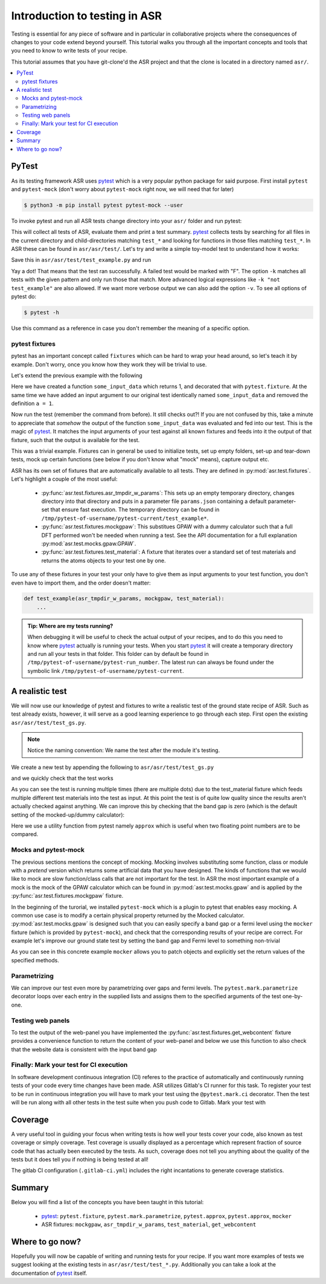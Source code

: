 .. _Testing tutorial:

==============================
Introduction to testing in ASR
==============================

Testing is essential for any piece of software and in particular in
collaborative projects where the consequences of changes to your code
extend beyond yourself. This tutorial walks you through all the
important concepts and tools that you need to know to write tests of
your recipe.

This tutorial assumes that you have git-clone'd the ASR project and
that the clone is located in a directory named ``asr/``.

.. contents::
   :local:

PyTest
======

As its testing framework ASR uses pytest_ which is a very popular
python package for said purpose. First install ``pytest`` and
``pytest-mock`` (don't worry about ``pytest-mock`` right now, we will
need that for later)

.. code-block:: console

   $ python3 -m pip install pytest pytest-mock --user

To invoke pytest and run all ASR tests change directory into your
``asr/`` folder and run pytest:

.. code-block:: console
   :caption: In: asr/

   $ pytest  # Don't wait for this to finish: Ctrl-C to cancel

This will collect all tests of ASR, evaluate them and print a test
summary. pytest_ collects tests by searching for all files in the
current directory and child-directories matching ``test_*`` and
looking for functions in those files matching ``test_*``. In ASR these
can be found in ``asr/asr/test/``. Let's try and write a simple toy-model
test to understand how it works:

.. code-block:: python
   :caption: In: asr/asr/test/test_example.py

   def test_adding_numbers():
       a = 1
       b = 2
       assert a + b == 3

Save this in ``asr/asr/test/test_example.py`` and run

.. code-block:: console
   :caption: In: asr/

   $ pytest -k test_example
   ...
   asr/test/test_example.py .
   ...


Yay a dot! That means that the test ran successfully. A failed test
would be marked with "F". The option ``-k`` matches all tests with the
given pattern and only run those that match. More advanced logical
expressions like ``-k "not test_example"`` are also allowed. If we
want more verbose output we can also add the option ``-v``. To see all
options of pytest do:

.. code-block:: console

   $ pytest -h

Use this command as a reference in case you don't remember the meaning
of a specific option.

pytest fixtures
---------------

pytest has an important concept called ``fixtures`` which can be hard
to wrap your head around, so let's teach it by example. Don't worry,
once you know how they work they will be trivial to use.

Let's extend the previous example with the following

.. code-block:: python
   :caption: In: asr/asr/test/test_example.py

   import pytest


   @pytest.fixture()
   def some_input_data():
       return 1


   def test_adding_numbers(some_input_data):
       b = 2
       assert some_input_data + b == 3


Here we have created a function ``some_input_data`` which returns 1,
and decorated that with ``pytest.fixture``. At the same time we have
added an input argument to our original test identically named
``some_input_data`` and removed the definition ``a = 1``.

Now run the test (remember the command from before). It still checks
out?! If you are not confused by this, take a minute to appreciate
that *somehow* the output of the function ``some_input_data`` was
evaluated and fed into our test. This is the magic of pytest_. It
matches the input arguments of your test against all known fixtures
and feeds into it the output of that fixture, such that the output is
available for the test.

This was a trivial example. Fixtures can in general be used to
initialize tests, set up empty folders, set-up and tear-down tests,
mock up certain functions (see below if you don't know what "mock"
means), capture output etc.

ASR has its own set of fixtures that are automatically available to
all tests. They are defined in :py:mod:`asr.test.fixtures`. Let's
highlight a couple of the most useful:

  - :py:func:`asr.test.fixtures.asr_tmpdir_w_params`: This sets up an
    empty temporary directory, changes directory into that directory
    and puts in a parameter file ``params.json`` containing a default
    parameter-set that ensure fast execution. The temporary directory
    can be found in
    ``/tmp/pytest-of-username/pytest-current/test_example*``.
  - :py:func:`asr.test.fixtures.mockgpaw`: This substitues GPAW with a
    dummy calculator such that a full DFT performed won't be needed
    when running a test. See the API documentation for a full
    explanation :py:mod:`asr.test.mocks.gpaw.GPAW`.
  - :py:func:`asr.test.fixtures.test_material`: A fixture that
    iterates over a standard set of test materials and returns the
    atoms objects to your test one by one.

To use any of these fixtures in your test your only have to give them
as input arguments to your test function, you don't even have to
import them, and the order doesn't matter:

.. code-block:: console

   def test_example(asr_tmpdir_w_params, mockgpaw, test_material):
       ...

.. admonition:: Tip: Where are my tests running?

   When debugging it will be useful to check the actual output of your
   recipes, and to do this you need to know where pytest_ actually is
   running your tests. When you start pytest_ it will create a
   temporary directory and run all your tests in that folder. This
   folder can by default be found in
   ``/tmp/pytest-of-username/pytest-run_number``. The latest run can
   always be found under the symbolic link
   ``/tmp/pytest-of-username/pytest-current``.

A realistic test
================

We will now use our knowledge of pytest and fixtures to write a
realistic test of the ground state recipe of ASR. Such as test already
exists, however, it will serve as a good learning experience to go
through each step. First open the existing
``asr/asr/test/test_gs.py``.

.. note::

   Notice the naming convention: We name the test after the module
   it's testing.

We create a new test by appending the following to
``asr/asr/test/test_gs.py``

.. code-block:: python
   :caption: In: asr/asr/test/test_gs.py

   # ... Rest of test_gs.py

   def test_gs_tutorial(asr_tmpdir_w_params, mockgpaw, test_material):
       from asr.c2db.gs import main
       
       test_material.write('structure.json')
       main()
   

and we quickly check that the test works

.. code-block:: console
   :caption: In: asr/

   $ pytest -k test_gs_tutorial

As you can see the test is running multiple times (there are multiple
dots) due to the test_material fixture which feeds multiple different
test materials into the test as input. At this point the test is of
quite low quality since the results aren't actually checked against
anything. We can improve this by checking that the band gap is zero
(which is the default setting of the mocked-up/dummy calculator):

.. code-block:: python
   :caption: In: asr/asr/test/test_gs.py

   ...

   def test_gs_tutorial(asr_tmpdir_w_params, mockgpaw, test_material):
       from asr.c2db.gs import main

       test_material.write('structure.json')
       results = main()

       assert results['gap'] == pytest.approx(0)

Here we use a utility function from pytest namely ``approx`` which is
useful when two floating point numbers are to be compared.


Mocks and pytest-mock
---------------------

The previous sections mentions the concept of mocking. Mocking
involves substituting some function, class or module with a `pretend`
version which returns some artificial data that you have designed. The
kinds of functions that we would like to mock are slow function/class
calls that are not important for the test. In ASR the most important
example of a mock is the mock of the GPAW calculator which can be
found in :py:mod:`asr.test.mocks.gpaw` and is applied by the
:py:func:`asr.test.fixtures.mockgpaw` fixture.

In the beginning of the turorial, we installed ``pytest-mock`` which
is a plugin to pytest that enables easy mocking. A common use case is
to modify a certain physical property returned by the Mocked
calculator. :py:mod:`asr.test.mocks.gpaw` is designed such that you
can easily specify a band gap or a fermi level using the ``mocker``
fixture (which is provided by ``pytest-mock``), and check that the
corresponding results of your recipe are correct. For example let's
improve our ground state test by setting the band gap and Fermi level
to something non-trivial

.. code-block:: python
   :caption: In asr/asr/test/test_gs.py

   ...

   def test_gs_tutorial(asr_tmpdir_w_params, mockgpaw, mocker, test_material):
       from asr.c2db.gs import main
       from gpaw import GPAW

       mocker.patch.object(GPAW, '_get_band_gap')
       mocker.patch.object(GPAW, '_get_fermi_level')
       GPAW._get_fermi_level.return_value = 0.5
       GPAW._get_band_gap.return_value = 1

       test_material.write('structure.json')
       results = main()

       assert results['gap'] == pytest.approx(1)


As you can see in this concrete example ``mocker`` allows you to patch
objects and explicitly set the return values of the specified methods.

Parametrizing
-------------

We can improve our test even more by parametrizing over gaps and fermi
levels. The ``pytest.mark.parametrize`` decorator loops over each
entry in the supplied lists and assigns them to the specified
arguments of the test one-by-one.

.. code-block:: python
   :caption: In: asr/asr/test/test_gs.py

   ...

   @pytest.mark.parametrize('gap', [0, 1])
   @pytest.mark.parametrize('fermi_level', [0.5, 1.5])
   def test_gs_tutorial(asr_tmpdir_w_params, mockgpaw, mocker, test_material,
                        gap, fermi_level):
       from asr.c2db.gs import main
       from gpaw import GPAW

       mocker.patch.object(GPAW, '_get_band_gap')
       mocker.patch.object(GPAW, '_get_fermi_level')
       GPAW._get_fermi_level.return_value = fermi_level
       GPAW._get_band_gap.return_value = gap

       test_material.write('structure.json')
       results = main()

       assert results.get("efermi") == approx(fermi_level)
       if gap >= fermi_level:
           assert results.get("gap") == approx(gap)
       else:
           assert results.get("gap") == approx(0)

Testing web panels
------------------

To test the output of the web-panel you have implemented the
:py:func:`asr.test.fixtures.get_webcontent` fixture provides a
convenience function to return the content of your web-panel and below
we use this function to also check that the website data is consistent
with the input band gap

.. code-block:: python
   :caption: In asr/asr/test/test_gs.py

   ...

   @pytest.mark.parametrize('gap', [0, 1])
   @pytest.mark.parametrize('fermi_level', [0.5, 1.5])
   def test_gs_tutorial(asr_tmpdir_w_params, mockgpaw, mocker,
	                get_webcontent, test_material,
                        gap, fermi_level):
       from asr.c2db.gs import main
       from gpaw import GPAW

       mocker.patch.object(GPAW, '_get_band_gap')
       mocker.patch.object(GPAW, '_get_fermi_level')
       GPAW._get_fermi_level.return_value = fermi_level
       GPAW._get_band_gap.return_value = gap

       test_material.write('structure.json')
       results = main()

       assert results.get("efermi") == approx(fermi_level)
       if gap >= fermi_level:
           assert results.get("gap") == approx(gap)
       else:
           assert results.get("gap") == approx(0)

       content = get_webcontent()
       if gap >= fermi_level:
           assert f'<td>Bandgap</td><td>{gap:0.2f}eV</td>' in content
       else:
	   assert f'<td>Bandgap</td><td>0.00eV</td>' in content

Finally: Mark your test for CI execution
----------------------------------------

In software development continuous integration (CI) referes to the
practice of automatically and continuously running tests of your code
every time changes have been made. ASR utilizes Gitlab's CI runner for
this task. To register your test to be run in continuous integration
you will have to mark your test using the ``@pytest.mark.ci``
decorator. Then the test will be run along with all other tests in the
test suite when you push code to Gitlab. Mark your test with

.. code-block:: python
   :caption: In asr/asr/test/test_gs.py

   ...

   @pytest.mark.ci
   @pytest.mark.parametrize('gap', [0, 1])
   @pytest.mark.parametrize('fermi_level', [0.5, 1.5])
   def test_gs_tutorial(asr_tmpdir_w_params, mockgpaw, mocker,
	                get_webcontent, test_material,
                        gap, fermi_level):
       ...


Coverage
========

A very useful tool in guiding your focus when writing tests is how
well your tests cover your code, also known as test coverage or simply
coverage. Test coverage is usually displayed as a percentage which
represent fraction of source code that has actually been executed by
the tests. As such, coverage does not tell you anything about the
quality of the tests but it does tell you if nothing is being tested
at all!

The gitlab CI configuration (``.gitlab-ci.yml``)
includes the right incantations to generate coverage
statistics.


Summary
=======

Below you will find a list of the concepts you have been taught in
this tutorial:

  - pytest_: ``pytest.fixture``, ``pytest.mark.parametrize``,
    ``pytest.approx``, ``pytest.approx``, ``mocker``
  - ASR fixtures: ``mockgpaw``, ``asr_tmpdir_w_params``,
    ``test_material``, ``get_webcontent``


Where to go now?
================

Hopefully you will now be capable of writing and running tests for
your recipe. If you want more examples of tests we suggest looking at
the existing tests in ``asr/asr/test/test_*.py``. Additionally you can
take a look at the documentation of pytest_ itself.

.. _pytest: https://docs.pytest.org/en/latest/
